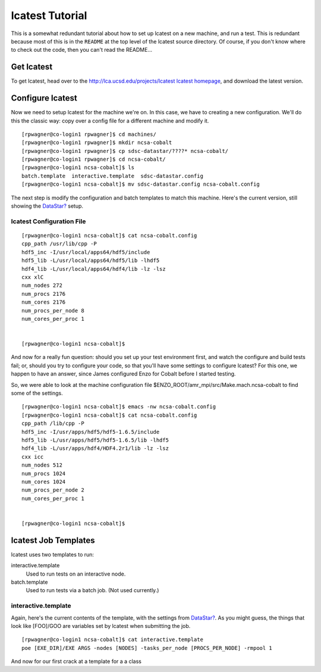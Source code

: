 lcatest Tutorial
================

This is a somewhat redundant tutorial about how to set up lcatest
on a new machine, and run a test. This is redundant because
most of this is in the ``README`` at the top level of the lcatest
source directory. Of course, if you don't know where to check out
the code, then you can't read the README...

Get lcatest
-----------

To get lcatest, head over to the
`http://lca.ucsd.edu/projects/lcatest lcatest homepage <http://lca.ucsd.edu/projects/lcatest%20lcatest%20homepage>`_,
and download the latest version.

Configure lcatest
-----------------

Now we need to setup lcatest for the machine we're on. In this
case, we have to creating a new configuration.
We'll do this the classic way: copy over a config file for a
different machine and modify it.

::

    [rpwagner@co-login1 rpwagner]$ cd machines/
    [rpwagner@co-login1 rpwagner]$ mkdir ncsa-cobalt
    [rpwagner@co-login1 rpwagner]$ cp sdsc-datastar/????* ncsa-cobalt/
    [rpwagner@co-login1 rpwagner]$ cd ncsa-cobalt/
    [rpwagner@co-login1 ncsa-cobalt]$ ls
    batch.template  interactive.template  sdsc-datastar.config
    [rpwagner@co-login1 ncsa-cobalt]$ mv sdsc-datastar.config ncsa-cobalt.config 

The next step is modify the configuration and batch templates to
match this machine. Here's the current version, still showing the
`DataStar? </wiki/DataStar>`_ setup.

lcatest Configuration File
~~~~~~~~~~~~~~~~~~~~~~~~~~

::

    [rpwagner@co-login1 ncsa-cobalt]$ cat ncsa-cobalt.config
    cpp_path /usr/lib/cpp -P 
    hdf5_inc -I/usr/local/apps64/hdf5/include
    hdf5_lib -L/usr/local/apps64/hdf5/lib -lhdf5
    hdf4_lib -L/usr/local/apps64/hdf4/lib -lz -lsz
    cxx xlC
    num_nodes 272
    num_procs 2176
    num_cores 2176
    num_procs_per_node 8
    num_cores_per_proc 1
    
    
    [rpwagner@co-login1 ncsa-cobalt]$ 

And now for a really fun question: should you set up your test
environment first, and watch the configure and build tests fail;
or, should you try to configure your code, so that you'll have some
settings to configure lcatest? For this one, we happen to have an
answer, since James configured Enzo for Cobalt before I started
testing.

So, we were able to look at the machine configuration file
$ENZO\_ROOT/amr\_mpi/src/Make.mach.ncsa-cobalt to find some of the
settings.

::

    [rpwagner@co-login1 ncsa-cobalt]$ emacs -nw ncsa-cobalt.config 
    [rpwagner@co-login1 ncsa-cobalt]$ cat ncsa-cobalt.config 
    cpp_path /lib/cpp -P 
    hdf5_inc -I/usr/apps/hdf5/hdf5-1.6.5/include
    hdf5_lib -L/usr/apps/hdf5/hdf5-1.6.5/lib -lhdf5
    hdf4_lib -L/usr/apps/hdf4/HDF4.2r1/lib -lz -lsz
    cxx icc
    num_nodes 512
    num_procs 1024
    num_cores 1024
    num_procs_per_node 2
    num_cores_per_proc 1
    
    
    [rpwagner@co-login1 ncsa-cobalt]$ 

lcatest Job Templates
---------------------

lcatest uses two templates to run:

interactive.template
    Used to run tests on an interactive node.

batch.template
    Used to run tests via a batch job. (Not used currently.)

interactive.template
~~~~~~~~~~~~~~~~~~~~

Again, here's the current contents of the template, with the
settings from `DataStar? </wiki/DataStar>`_. As you might guess,
the things that look like [FOO]/GOO are variables set by lcatest
when submitting the job.

::

    [rpwagner@co-login1 ncsa-cobalt]$ cat interactive.template 
    poe [EXE_DIR]/EXE ARGS -nodes [NODES] -tasks_per_node [PROCS_PER_NODE] -rmpool 1

And now for our first crack at a template for a
a class


